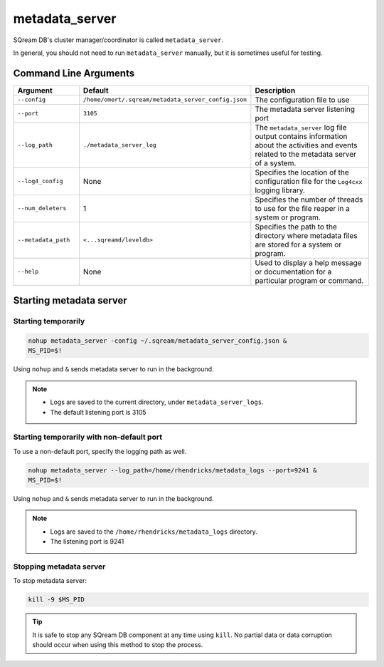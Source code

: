 .. _metadata_server_cli_reference:

*************************
metadata_server
*************************

SQream DB's cluster manager/coordinator is called ``metadata_server``.

In general, you should not need to run ``metadata_server`` manually, but it is sometimes useful for testing. 

Command Line Arguments
==========================

.. list-table:: 
   :widths: 2 3 5 
   :header-rows: 1
   
   * - Argument
     - Default
     - Description
   * - ``--config``
     - ``/home/omert/.sqream/metadata_server_config.json``
     - The configuration file to use
   * - ``--port``
     - ``3105``
     - The metadata server listening port	 
   * - ``--log_path``
     - ``./metadata_server_log``
     - The ``metadata_server`` log file output contains information about the activities and events related to the metadata server of a system.
   * - ``--log4_config``
     - None
     - Specifies the location of the configuration file for the ``Log4cxx`` logging library.
   * - ``--num_deleters``
     - 1
     - Specifies the number of threads to use for the file reaper in a system or program.
   * - ``--metadata_path``
     - ``<...sqreamd/leveldb>``
     - Specifies the path to the directory where metadata files are stored for a system or program.
   * - ``--help``
     - None
     - Used to display a help message or documentation for a particular program or command.
	 

Starting metadata server
============================

Starting temporarily
---------------------

.. code-block:: console

	nohup metadata_server -config ~/.sqream/metadata_server_config.json &
	MS_PID=$!

Using ``nohup`` and ``&`` sends metadata server to run in the background.

.. note::
   * Logs are saved to the current directory, under ``metadata_server_logs``.
   * The default listening port is 3105

Starting temporarily with non-default port
------------------------------------------------

To use a non-default port, specify the logging path as well.

.. code-block:: console

	nohup metadata_server --log_path=/home/rhendricks/metadata_logs --port=9241 &
	MS_PID=$!

Using ``nohup`` and ``&`` sends metadata server to run in the background.

.. note::
   * Logs are saved to the ``/home/rhendricks/metadata_logs`` directory.
   * The listening port is 9241
   
Stopping metadata server
----------------------------

To stop metadata server:

.. code-block:: console

	kill -9 $MS_PID

.. tip:: It is safe to stop any SQream DB component at any time using ``kill``. No partial data or data corruption should occur when using this method to stop the process.

